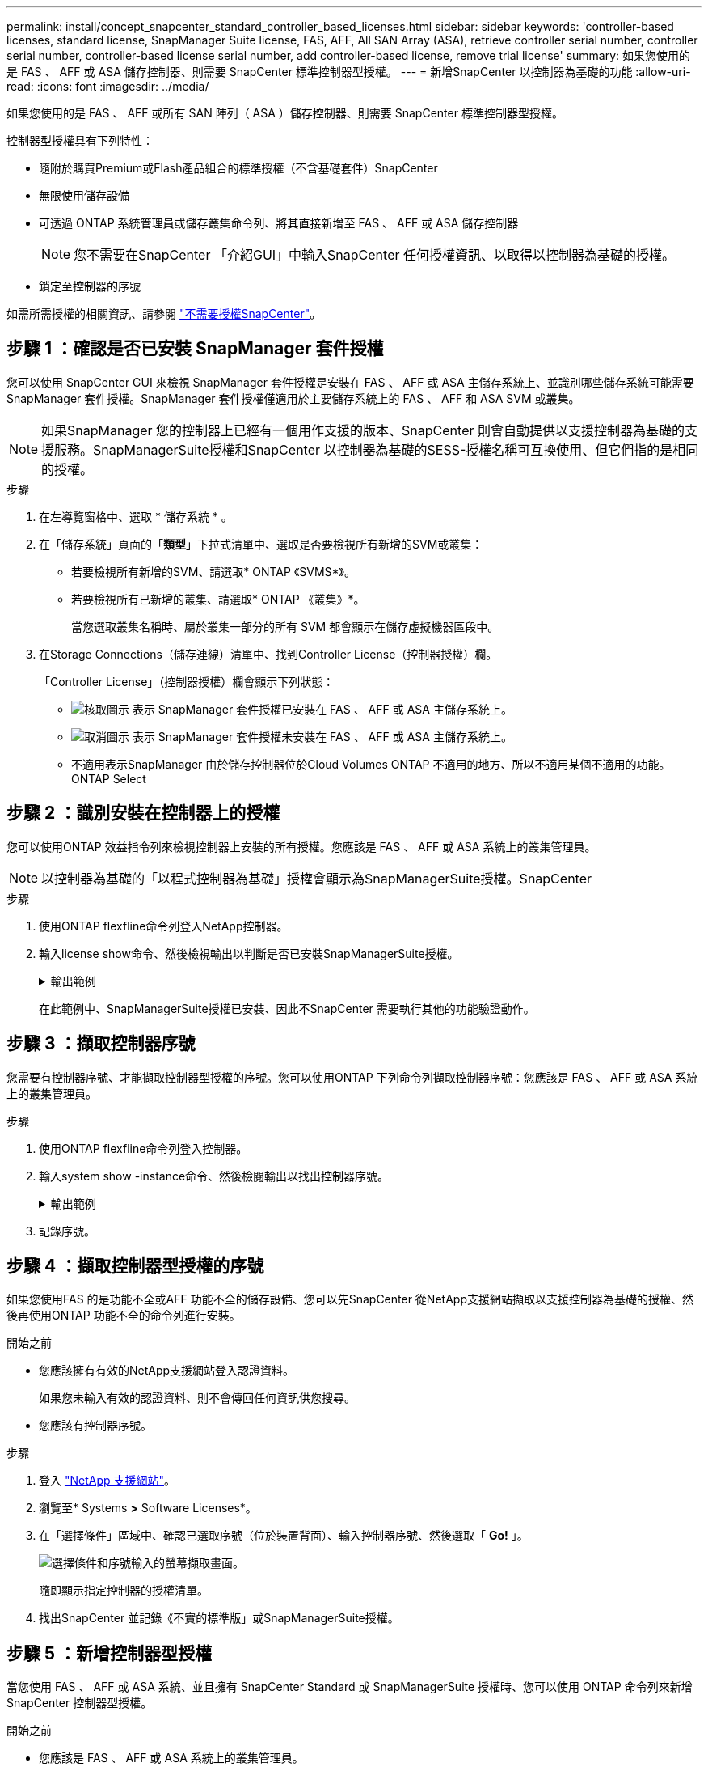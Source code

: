 ---
permalink: install/concept_snapcenter_standard_controller_based_licenses.html 
sidebar: sidebar 
keywords: 'controller-based licenses, standard license, SnapManager Suite license, FAS, AFF, All SAN Array (ASA), retrieve controller serial number, controller serial number, controller-based license serial number, add controller-based license, remove trial license' 
summary: 如果您使用的是 FAS 、 AFF 或 ASA 儲存控制器、則需要 SnapCenter 標準控制器型授權。 
---
= 新增SnapCenter 以控制器為基礎的功能
:allow-uri-read: 
:icons: font
:imagesdir: ../media/


[role="lead"]
如果您使用的是 FAS 、 AFF 或所有 SAN 陣列（ ASA ）儲存控制器、則需要 SnapCenter 標準控制器型授權。

控制器型授權具有下列特性：

* 隨附於購買Premium或Flash產品組合的標準授權（不含基礎套件）SnapCenter
* 無限使用儲存設備
* 可透過 ONTAP 系統管理員或儲存叢集命令列、將其直接新增至 FAS 、 AFF 或 ASA 儲存控制器
+

NOTE: 您不需要在SnapCenter 「介紹GUI」中輸入SnapCenter 任何授權資訊、以取得以控制器為基礎的授權。

* 鎖定至控制器的序號


如需所需授權的相關資訊、請參閱 link:../install/concept_snapcenter_licenses.html["不需要授權SnapCenter"^]。



== 步驟 1 ：確認是否已安裝 SnapManager 套件授權

您可以使用 SnapCenter GUI 來檢視 SnapManager 套件授權是安裝在 FAS 、 AFF 或 ASA 主儲存系統上、並識別哪些儲存系統可能需要 SnapManager 套件授權。SnapManager 套件授權僅適用於主要儲存系統上的 FAS 、 AFF 和 ASA SVM 或叢集。


NOTE: 如果SnapManager 您的控制器上已經有一個用作支援的版本、SnapCenter 則會自動提供以支援控制器為基礎的支援服務。SnapManagerSuite授權和SnapCenter 以控制器為基礎的SESS-授權名稱可互換使用、但它們指的是相同的授權。

.步驟
. 在左導覽窗格中、選取 * 儲存系統 * 。
. 在「儲存系統」頁面的「*類型*」下拉式清單中、選取是否要檢視所有新增的SVM或叢集：
+
** 若要檢視所有新增的SVM、請選取* ONTAP 《SVMS*》。
** 若要檢視所有已新增的叢集、請選取* ONTAP 《叢集》*。
+
當您選取叢集名稱時、屬於叢集一部分的所有 SVM 都會顯示在儲存虛擬機器區段中。



. 在Storage Connections（儲存連線）清單中、找到Controller License（控制器授權）欄。
+
「Controller License」（控制器授權）欄會顯示下列狀態：

+
** image:../media/controller_licensed_icon.gif["核取圖示"] 表示 SnapManager 套件授權已安裝在 FAS 、 AFF 或 ASA 主儲存系統上。
** image:../media/controller_not_licensed_icon.gif["取消圖示"] 表示 SnapManager 套件授權未安裝在 FAS 、 AFF 或 ASA 主儲存系統上。
** 不適用表示SnapManager 由於儲存控制器位於Cloud Volumes ONTAP 不適用的地方、所以不適用某個不適用的功能。ONTAP Select






== 步驟 2 ：識別安裝在控制器上的授權

您可以使用ONTAP 效益指令列來檢視控制器上安裝的所有授權。您應該是 FAS 、 AFF 或 ASA 系統上的叢集管理員。


NOTE: 以控制器為基礎的「以程式控制器為基礎」授權會顯示為SnapManagerSuite授權。SnapCenter

.步驟
. 使用ONTAP flexfline命令列登入NetApp控制器。
. 輸入license show命令、然後檢視輸出以判斷是否已安裝SnapManagerSuite授權。
+
.輸出範例
[%collapsible]
====
[listing]
----
cluster1::> license show
(system license show)

Serial Number: 1-80-0000xx
Owner: cluster1
Package           Type     Description              Expiration
----------------- -------- ---------------------    ---------------
Base              site     Cluster Base License     -

Serial Number: 1-81-000000000000000000000000xx
Owner: cluster1-01
Package           Type     Description              Expiration
----------------- -------- ---------------------    ---------------
NFS               license  NFS License              -
CIFS              license  CIFS License             -
iSCSI             license  iSCSI License            -
FCP               license  FCP License              -
SnapRestore       license  SnapRestore License      -
SnapMirror        license  SnapMirror License       -
FlexClone         license  FlexClone License        -
SnapVault         license  SnapVault License        -
SnapManagerSuite  license  SnapManagerSuite License -
----
====
+
在此範例中、SnapManagerSuite授權已安裝、因此不SnapCenter 需要執行其他的功能驗證動作。





== 步驟 3 ：擷取控制器序號

您需要有控制器序號、才能擷取控制器型授權的序號。您可以使用ONTAP 下列命令列擷取控制器序號：您應該是 FAS 、 AFF 或 ASA 系統上的叢集管理員。

.步驟
. 使用ONTAP flexfline命令列登入控制器。
. 輸入system show -instance命令、然後檢閱輸出以找出控制器序號。
+
.輸出範例
[%collapsible]
====
[listing]
----
cluster1::> system show -instance

Node: fasxxxx-xx-xx-xx
Owner:
Location: RTP 1.5
Model: FAS8080
Serial Number: 123451234511
Asset Tag: -
Uptime: 143 days 23:46
NVRAM System ID: xxxxxxxxx
System ID: xxxxxxxxxx
Vendor: NetApp
Health: true
Eligibility: true
Differentiated Services: false
All-Flash Optimized: false

Node: fas8080-41-42-02
Owner:
Location: RTP 1.5
Model: FAS8080
Serial Number: 123451234512
Asset Tag: -
Uptime: 144 days 00:08
NVRAM System ID: xxxxxxxxx
System ID: xxxxxxxxxx
Vendor: NetApp
Health: true
Eligibility: true
Differentiated Services: false
All-Flash Optimized: false
2 entries were displayed.
----
====
. 記錄序號。




== 步驟 4 ：擷取控制器型授權的序號

如果您使用FAS 的是功能不全或AFF 功能不全的儲存設備、您可以先SnapCenter 從NetApp支援網站擷取以支援控制器為基礎的授權、然後再使用ONTAP 功能不全的命令列進行安裝。

.開始之前
* 您應該擁有有效的NetApp支援網站登入認證資料。
+
如果您未輸入有效的認證資料、則不會傳回任何資訊供您搜尋。

* 您應該有控制器序號。


.步驟
. 登入 http://mysupport.netapp.com/["NetApp 支援網站"^]。
. 瀏覽至* Systems *>* Software Licenses*。
. 在「選擇條件」區域中、確認已選取序號（位於裝置背面）、輸入控制器序號、然後選取「 *Go!* 」。
+
image::../media/nss_controller_license_select.gif[選擇條件和序號輸入的螢幕擷取畫面。]

+
隨即顯示指定控制器的授權清單。

. 找出SnapCenter 並記錄《不實的標準版」或SnapManagerSuite授權。




== 步驟 5 ：新增控制器型授權

當您使用 FAS 、 AFF 或 ASA 系統、並且擁有 SnapCenter Standard 或 SnapManagerSuite 授權時、您可以使用 ONTAP 命令列來新增 SnapCenter 控制器型授權。

.開始之前
* 您應該是 FAS 、 AFF 或 ASA 系統上的叢集管理員。
* 您應該擁有SnapCenter 「不含任何功能的標準版」或「SnapManagerSuite」授權。


.關於這項工作
如果您想要試用 FAS 、 AFF 或 ASA 儲存設備來安裝 SnapCenter 、您可以取得優質產品組合評估授權、以便在控制器上安裝。

如果您想SnapCenter 要試用版安裝、請聯絡您的銷售代表、以取得Premium產品組合評估授權、以便安裝在您的控制器上。

.步驟
. 使用ONTAP flexfline命令列登入NetApp叢集。
. 新增SnapManagerSuite授權金鑰：
+
「系統授權新增-授權碼license_key」

+
此命令可在管理權限層級使用。

. 確認SnapManagerSuite授權已安裝：
+
《許可證展示》





== 步驟 6 ：移除試用授權

如果您使用的SnapCenter 是以控制器為基礎的VMware認證、而且需要移除容量型試用授權（以「50」結尾的序號）、您應該使用MySQL命令手動移除試用版授權。試用版授權無法使用SnapCenter VMware GUI刪除。


NOTE: 只有在使用SnapCenter 以VMware控制器為基礎的授權時、才需要手動移除試用授權。

.步驟
. 在伺服SnapCenter 器上、開啟PowerShell視窗以重設MySQL密碼。
+
.. 執行Open-SmConnection Cmdlet、針對SnapCenter SnapCenterAdmin帳戶、啟動與該伺服器的連線工作階段。
.. 執行Set-SmRegitoryPassword以重設MySQL密碼。
+
如需 Cmdlet 的相關資訊，請參閱 https://library.netapp.com/ecm/ecm_download_file/ECMLP2886205["《軟件指令程式參考指南》SnapCenter"^]。



. 開啟命令提示字元並執行mySQL -u root -p以登入MySQL。
+
MySQL會提示您輸入密碼。輸入您在重設密碼時提供的認證資料。

. 從資料庫移除試用授權：
+
「使用NSM、'Delete from NSM_License、其中NSM_License_Serial_number='510000050'；」


